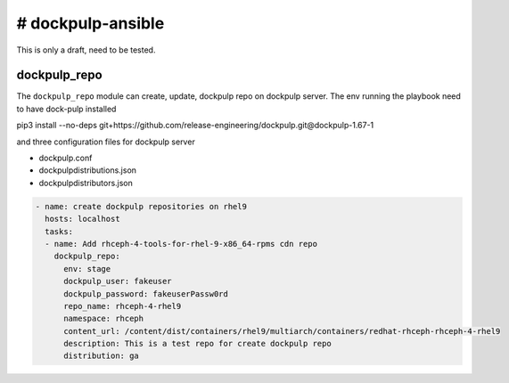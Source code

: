 # dockpulp-ansible
========================
This is only a draft, need to be tested.

dockpulp_repo
--------------

The ``dockpulp_repo`` module can create, update, dockpulp repo on dockpulp server. The env running
the playbook need to have dock-pulp installed

pip3 install --no-deps git+https://github.com/release-engineering/dockpulp.git@dockpulp-1.67-1

and three configuration files for dockpulp server

* dockpulp.conf

* dockpulpdistributions.json

* dockpulpdistributors.json

.. code-block:: yaml

    - name: create dockpulp repositories on rhel9
      hosts: localhost
      tasks:
      - name: Add rhceph-4-tools-for-rhel-9-x86_64-rpms cdn repo
        dockpulp_repo:
          env: stage
          dockpulp_user: fakeuser
          dockpulp_password: fakeuserPassw0rd
          repo_name: rhceph-4-rhel9
          namespace: rhceph
          content_url: /content/dist/containers/rhel9/multiarch/containers/redhat-rhceph-rhceph-4-rhel9
          description: This is a test repo for create dockpulp repo
          distribution: ga
